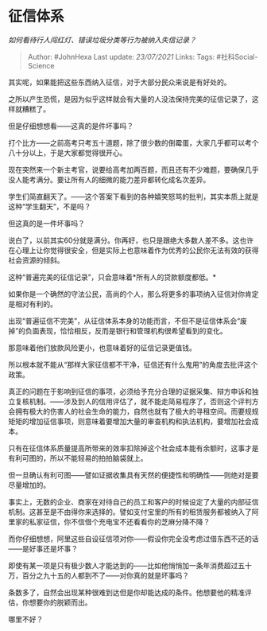 * 征信体系
  :PROPERTIES:
  :CUSTOM_ID: 征信体系
  :END:

/如何看待行人闯红灯、错误垃圾分类等行为被纳入失信记录？/

#+BEGIN_QUOTE
  Author: #JohnHexa Last update: /23/07/2021/ Links: Tags:
  #社科Social-Science
#+END_QUOTE

其实呢，如果能把这些东西纳入征信，对于大部分民众来说是有好处的。

之所以产生恐慌，是因为似乎这样就会有大量的人没法保持完美的征信记录了，这样就糟糕了。

但是仔细想想看------这真的是件坏事吗？

打个比方------之前高考只考五十道题，除了很少数的倒霉蛋，大家几乎都可以考个八十分以上，于是大家都觉得很开心。

现在突然来一个新主考官，说要给高考加两百题，而且还有不少难题，要确保几乎没人能考满分。要让所有人的细微的能力差异都转化成名次差异。

学生们简直翻天了。------这个答案下看到的各种嬉笑怒骂的批判，其实本质上就是这种“学生翻天”，不是吗？

但这真的是一件坏事吗？

说白了，以前其实60分就是满分。你再好，也只是跟绝大多数人差不多。这也许在心理上让你觉得很安全，但是实际上也意味着作为优秀的公民你无法有效的获得社会资源的倾斜。

这种“普遍完美的征信记录”，只会意味着*所有人的贷款额度都低。*

如果你是一个确然的守法公民，高尚的个人，那么将更多的事项纳入征信对你肯定是相对有利的。

出现“普遍征信不完美”，从征信体系本身的功能而言，不但不是征信体系会“废掉”的负面表现，恰恰相反，反而是银行和管理机构很希望看到的变化。

那意味着他们放款风险更小，也意味着好的征信记录更值钱。

所以根本就不能从“那样大家征信都不干净，征信还有什么鬼用”的角度去批评这个政策。

真正的问题在于影响到征信的事项，必须给予充分合理的证据采集、辩方申诉和独立复核机制。------涉及到人的信用评估了，就不能走简易程序了，否则这个评判方会拥有极大的伤害人的社会生命的能力，自然也就有了极大的寻租空间。而要规规矩矩的增加征信事项，则意味着要增加大量的审查机构和执法机构，要增加社会成本。

只有在征信体系质量提高所带来的效率扣除掉这个社会成本能有余额时，这事才是有利可图的，所以不能轻易的拍拍脑袋就上。

但一旦确认有利可图------譬如证据收集具有天然的便捷性和明确性------则绝对是要尽量增加的。

事实上，无数的企业、商家在对待自己的员工和客户的时候设定了大量的内部征信机制。这甚至是不由得你来选择的。譬如支付宝里的所有的租赁服务都被纳入了阿里家的私家征信，你不信借个充电宝不还看看你的芝麻分降不降？

而你仔细想想，阿里这些自设征信项对你------假设你完全没考虑过借东西不还的话------是好事还是坏事？

即使有某一项是只有极少数人才能达到的------比如他悄悄加一条年消费超过五十万，百分之九十五的人都到不了------对你真的就是坏事吗？

条数多了，自然会出现某种很难到达但是你却能达成的条件。他想要他的精准评估，你想要你的脱颖而出。

哪里不好？
